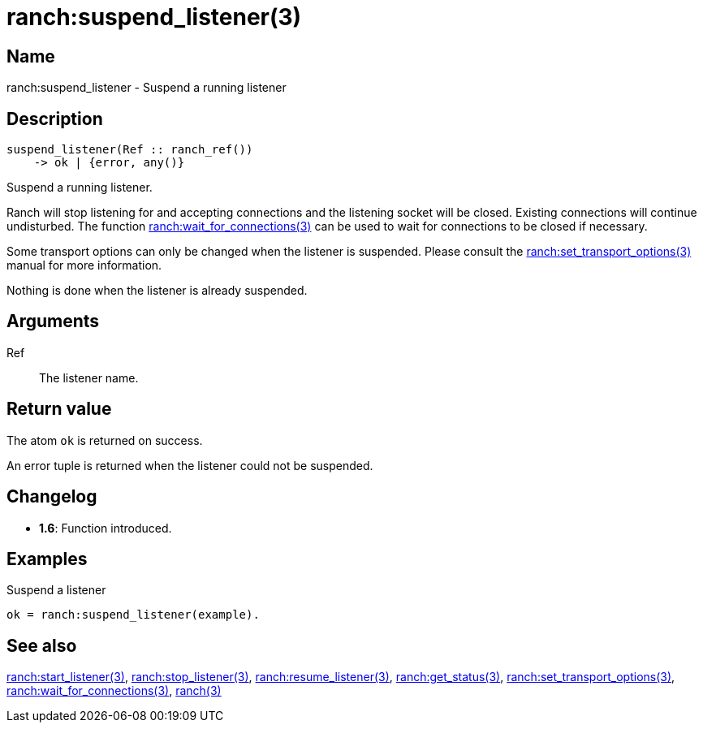 = ranch:suspend_listener(3)

== Name

ranch:suspend_listener - Suspend a running listener

== Description

[source,erlang]
----
suspend_listener(Ref :: ranch_ref())
    -> ok | {error, any()}
----

Suspend a running listener.

Ranch will stop listening for and accepting connections and
the listening socket will be closed. Existing connections
will continue undisturbed. The function
link:man:ranch:wait_for_connections(3)[ranch:wait_for_connections(3)]
can be used to wait for connections to be closed if necessary.

Some transport options can only be changed when the listener is
suspended. Please consult the
link:man:ranch:set_transport_options(3)[ranch:set_transport_options(3)]
manual for more information.

Nothing is done when the listener is already suspended.

== Arguments

Ref::

The listener name.

== Return value

The atom `ok` is returned on success.

An error tuple is returned when the listener could not be suspended.

== Changelog

* *1.6*: Function introduced.

== Examples

.Suspend a listener
[source,erlang]
----
ok = ranch:suspend_listener(example).
----

== See also

link:man:ranch:start_listener(3)[ranch:start_listener(3)],
link:man:ranch:stop_listener(3)[ranch:stop_listener(3)],
link:man:ranch:resume_listener(3)[ranch:resume_listener(3)],
link:man:ranch:get_status(3)[ranch:get_status(3)],
link:man:ranch:set_transport_options(3)[ranch:set_transport_options(3)],
link:man:ranch:wait_for_connections(3)[ranch:wait_for_connections(3)],
link:man:ranch(3)[ranch(3)]
